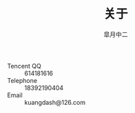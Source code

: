 #+TITLE:       关于
#+AUTHOR:      皐月中二
#+EMAIL:       kuangdash@163.com

#+URI:     /about/
#+TAGS:     aboutMe
#+LANGUAGE:    en
#+OPTIONS:     H:3 num:nil toc:nil \n:nil @:t ::t |:t ^:nil -:t f:t *:t <:t
#+DESCRIPTION:  aboutMe


#+BEGIN_HTML
  <div class="center">
    <script type="text/javascript" src="//rj.revolvermaps.com/0/0/6.js?i=9i12fj4gxpw&amp;m=6&amp;s=220&amp;c=ff0000&amp;cr1=ffffff&amp;f=arial&amp;l=0" async="async"></script>
  </div>
#+END_HTML

+ Tencent QQ :: 614181616
+ Telephone :: 18392190404
+ Email :: kuangdash@126.com
